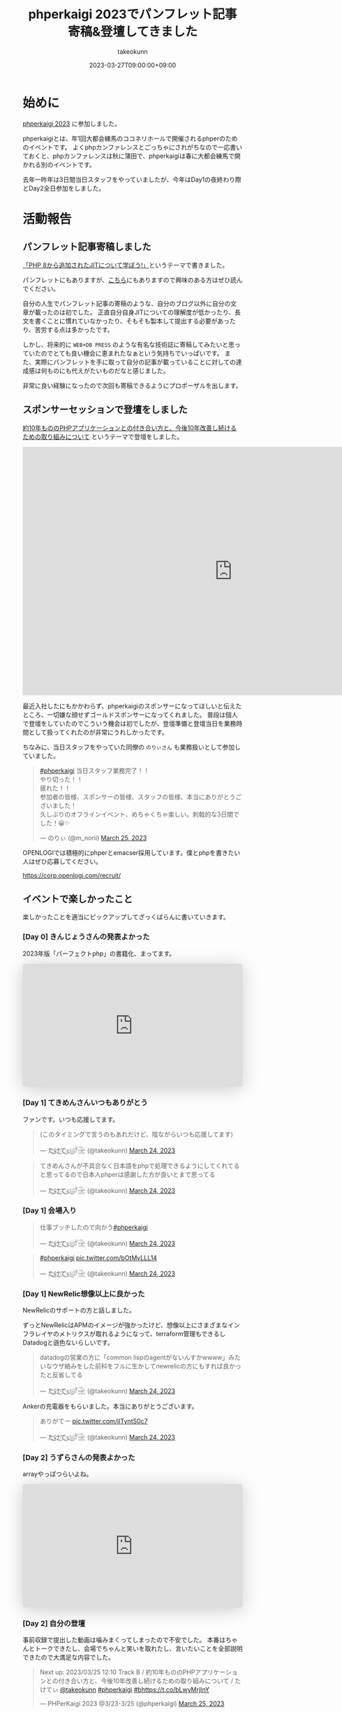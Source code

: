 :PROPERTIES:
:ID:       9DA3ED10-A90E-412C-9F59-BAAD89AD1E4D
:mtime:    20231204002646
:ctime:    20230327015058
:END:
#+TITLE: phperkaigi 2023でパンフレット記事寄稿&登壇してきました
#+AUTHOR: takeokunn
#+DESCRIPTION: description
#+DATE: 2023-03-27T09:00:00+09:00
#+HUGO_BASE_DIR: ../../
#+HUGO_SECTION: posts/diary
#+HUGO_CATEGORIES: diary
#+HUGO_TAGS: php phperkaigi
#+HUGO_DRAFT: false
#+STARTUP: content
#+STARTUP: nohideblocks
* 始めに

[[https://phperkaigi.jp/2023/][phperkaigi 2023]] に参加しました。

phperkaigiとは、年1回大都会練馬のココネリホールで開催されるphperのためのイベントです。
よくphpカンファレンスとごっちゃにされがちなので一応書いておくと、phpカンファレンスは秋に蒲田で、phperkaigiは春に大都会練馬で開かれる別のイベントです。

去年一昨年は3日間当日スタッフをやっていましたが、今年はDay1の夜終わり際とDay2全日参加をしました。

* 活動報告
** パンフレット記事寄稿しました

[[https://fortee.jp/phperkaigi-2023/speaker/proposal/view/cb553650-e1be-41ca-b6d4-669dc1d7698a][「PHP 8から追加されたJITについて学ぼう!」]]というテーマで書きました。

パンフレットにもありますが、[[id:C81D01DB-6135-46CD-B491-F35F42002417][こちら]]にもありますので興味のある方はぜひ読んでください。

自分の人生でパンフレット記事の寄稿のような、自分のブログ以外に自分の文章が載ったのは初でした。
正直自分自身JITについての理解度が低かったり、長文を書くことに慣れていなかったり、そもそも製本して提出する必要があったり、苦労する点は多かったです。

しかし、将来的に ~WEB+DB PRESS~ のような有名な技術誌に寄稿してみたいと思っていたのでとても良い機会に恵まれたなぁという気持ちでいっぱいです。
また、実際にパンフレットを手に取って自分の記事が載っていることに対しての達成感は何ものにも代えがたいものだなと感じました。

非常に良い経験になったので次回も寄稿できるようにプロポーザルを出します。

** スポンサーセッションで登壇をしました

[[https://fortee.jp/phperkaigi-2023/proposal/e2cfa96e-46d3-46e5-8269-8ee72c658582][約10年もののPHPアプリケーションとの付き合い方と、今後10年改善し続けるための取り組みについて]] というテーマで登壇をしました。

#+begin_export html
<iframe src="https://docs.google.com/presentation/d/e/2PACX-1vQU-ac8NFjJbWIP9a1vbt1nrXa7_I898CkrRNNUN0aYa8hA3tnzUF2PUw5cPqKe4hTnB8A_o0kigQq2/embed?start=false&loop=false&delayms=3000" frameborder="0" width="960" height="569" allowfullscreen="true" mozallowfullscreen="true" webkitallowfullscreen="true"></iframe>
#+end_export

最近入社したにもかかわらず、phperkaigiのスポンサーになってほしいと伝えたところ、一切嫌な顔せずゴールドスポンサーになってくれました。
普段は個人で登壇をしていたのでこういう機会は初でしたが、登壇準備と登壇当日を業務時間として扱ってくれたのが非常にうれしかったです。

ちなみに、当日スタッフをやっていた同僚の ~のりぃさん~ も業務扱いとして参加していました。

#+begin_export html
<blockquote class="twitter-tweet"><p lang="ja" dir="ltr"><a href="https://twitter.com/hashtag/phperkaigi?src=hash&amp;ref_src=twsrc%5Etfw">#phperkaigi</a> 当日スタッフ業務完了！！<br>やり切った！！<br>疲れた！！<br>参加者の皆様、スポンサーの皆様、スタッフの皆様、本当にありがとうございました！<br>久しぶりのオフラインイベント、めちゃくちゃ楽しい。刺戟的な3日間でした！😀✨</p>&mdash; のりぃ (@m_norii) <a href="https://twitter.com/m_norii/status/1639610187727409152?ref_src=twsrc%5Etfw">March 25, 2023</a></blockquote> <script async src="https://platform.twitter.com/widgets.js" charset="utf-8"></script>
#+end_export

OPENLOGIでは積極的にphperとemacser採用しています。僕とphpを書きたい人はぜひ応募してください。

https://corp.openlogi.com/recruit/

** イベントで楽しかったこと

楽しかったことを適当にピックアップしてざっくばらんに書いていきます。

*** [Day 0] きんじょうさんの発表よかった

2023年版「パーフェクトphp」の書籍化、まってます。

#+begin_export html
<iframe class="speakerdeck-iframe" frameborder="0" src="https://speakerdeck.com/player/c63c9a6f457f4609917543e6d73ac1a9" title="#phperkaigi 名著「パーフェクトPHP」のPart3に出てきたフレームワークを令和5年に書き直したらどんな感じですかね？" allowfullscreen="true" style="border: 0px; background: padding-box padding-box rgba(0, 0, 0, 0.1); margin: 0px; padding: 0px; border-radius: 6px; box-shadow: rgba(0, 0, 0, 0.2) 0px 5px 40px; width: 100%; height: auto; aspect-ratio: 560 / 314;" data-ratio="1.78343949044586"></iframe>
#+end_export

*** [Day 1] てきめんさんいつもありがとう

ファンです。いつも応援してます。

#+begin_export html
<blockquote class="twitter-tweet"><p lang="ja" dir="ltr">(このタイミングで言うのもあれだけど、陰ながらいつも応援してます)</p>&mdash; た҉͜け҉͜て҉͜ぃ҉͜𓁈𓈷 (@takeokunn) <a href="https://twitter.com/takeokunn/status/1639192412231991297?ref_src=twsrc%5Etfw">March 24, 2023</a></blockquote> <script async src="https://platform.twitter.com/widgets.js" charset="utf-8"></script>
#+end_export

#+begin_export html
<blockquote class="twitter-tweet"><p lang="ja" dir="ltr">てきめんさんが不具合なく日本語をphpで処理できるようにしてくれてると思ってるので日本人phperは感謝した方が良いとまで思ってる</p>&mdash; た҉͜け҉͜て҉͜ぃ҉͜𓁈𓈷 (@takeokunn) <a href="https://twitter.com/takeokunn/status/1639195470378721280?ref_src=twsrc%5Etfw">March 24, 2023</a></blockquote> <script async src="https://platform.twitter.com/widgets.js" charset="utf-8"></script>
#+end_export

*** [Day 1] 会場入り

#+begin_export html
<blockquote class="twitter-tweet"><p lang="ja" dir="ltr">仕事ブッチしたので向かう<a href="https://twitter.com/hashtag/phperkaigi?src=hash&amp;ref_src=twsrc%5Etfw">#phperkaigi</a></p>&mdash; た҉͜け҉͜て҉͜ぃ҉͜𓁈𓈷 (@takeokunn) <a href="https://twitter.com/takeokunn/status/1639185482608410624?ref_src=twsrc%5Etfw">March 24, 2023</a></blockquote> <script async src="https://platform.twitter.com/widgets.js" charset="utf-8"></script>
#+end_export

#+begin_export html
<blockquote class="twitter-tweet"><p lang="qme" dir="ltr"><a href="https://twitter.com/hashtag/phperkaigi?src=hash&amp;ref_src=twsrc%5Etfw">#phperkaigi</a> <a href="https://t.co/bOtMvLLL14">pic.twitter.com/bOtMvLLL14</a></p>&mdash; た҉͜け҉͜て҉͜ぃ҉͜𓁈𓈷 (@takeokunn) <a href="https://twitter.com/takeokunn/status/1639190703048921090?ref_src=twsrc%5Etfw">March 24, 2023</a></blockquote> <script async src="https://platform.twitter.com/widgets.js" charset="utf-8"></script>
#+end_export

*** [Day 1] NewRelic想像以上に良かった

NewRelicのサポートの方と話しました。

ずっとNewRelicはAPMのイメージが強かったけど、想像以上にさまざまなインフラレイヤのメトリクスが取れるようになって、terraform管理もできるしDatadogと遜色ないらしいです。

#+begin_export html
<blockquote class="twitter-tweet"><p lang="ja" dir="ltr">datadogの営業の方に「common lispのagentがないんすかwwww」みたいなウザ絡みをした前科をフルに生かしてnewrelicの方にもすれば良かったと反省してる</p>&mdash; た҉͜け҉͜て҉͜ぃ҉͜𓁈𓈷 (@takeokunn) <a href="https://twitter.com/takeokunn/status/1639214997560758273?ref_src=twsrc%5Etfw">March 24, 2023</a></blockquote> <script async src="https://platform.twitter.com/widgets.js" charset="utf-8"></script>
#+end_export

Ankerの充電器をもらいました。本当にありがとうございます。

#+begin_export html
<blockquote class="twitter-tweet"><p lang="ja" dir="ltr">ありがてー <a href="https://t.co/jITyntS0c7">pic.twitter.com/jITyntS0c7</a></p>&mdash; た҉͜け҉͜て҉͜ぃ҉͜𓁈𓈷 (@takeokunn) <a href="https://twitter.com/takeokunn/status/1639215903773687808?ref_src=twsrc%5Etfw">March 24, 2023</a></blockquote> <script async src="https://platform.twitter.com/widgets.js" charset="utf-8"></script>
#+end_export

*** [Day 2] うずらさんの発表よかった

arrayやっぱつらいよね。

#+begin_export html
<iframe class="speakerdeck-iframe" frameborder="0" src="https://speakerdeck.com/player/084eb5db590e424595c50ec43bb2f5ea" title="PHPの最高機能、配列を捨てよう！！ /  Throw away all PHP array now!!!" allowfullscreen="true" style="border: 0px; background: padding-box padding-box rgba(0, 0, 0, 0.1); margin: 0px; padding: 0px; border-radius: 6px; box-shadow: rgba(0, 0, 0, 0.2) 0px 5px 40px; width: 100%; height: auto; aspect-ratio: 560 / 314;" data-ratio="1.78343949044586"></iframe>
#+end_export

*** [Day 2] 自分の登壇

事前収録で提出した動画は噛みまくってしまったので不安でした。
本番はちゃんとトークできたし、会場でちゃんと笑いを取れたし、言いたいことを全部説明できたので大満足な内容でした。

#+begin_export html
<blockquote class="twitter-tweet"><p lang="ja" dir="ltr">Next up: 2023/03/25 12:10 Track B / 約10年もののPHPアプリケーションとの付き合い方と、今後10年改善し続けるための取り組みについて / たけてぃ <a href="https://twitter.com/takeokunn?ref_src=twsrc%5Etfw">@takeokunn</a> <a href="https://twitter.com/hashtag/phperkaigi?src=hash&amp;ref_src=twsrc%5Etfw">#phperkaigi</a> <a href="https://twitter.com/hashtag/b?src=hash&amp;ref_src=twsrc%5Etfw">#b</a><a href="https://t.co/bLwyMrjInY">https://t.co/bLwyMrjInY</a></p>&mdash; PHPerKaigi 2023 @3/23-3/25 (@phperkaigi) <a href="https://twitter.com/phperkaigi/status/1639463369202884608?ref_src=twsrc%5Etfw">March 25, 2023</a></blockquote> <script async src="https://platform.twitter.com/widgets.js" charset="utf-8"></script>
#+end_export

リアルうすゆきさんとも会えてよかったです。配信画面の調整してくれてありがとう。

*** [Day 2] ランチ寿司ビール

これが本当の[[https://yassu.jp/pukiwiki/index.php?MySQL+%BC%F7%BB%CA%A5%D3%A1%BC%A5%EB%CC%E4%C2%EA][寿司ビール問題]]だ！!!

#+begin_export html
<blockquote class="twitter-tweet"><p lang="ja" dir="ltr">寿司ビール問題 <a href="https://t.co/MaxFiqA2iQ">pic.twitter.com/MaxFiqA2iQ</a></p>&mdash; た҉͜け҉͜て҉͜ぃ҉͜𓁈𓈷 (@takeokunn) <a href="https://twitter.com/takeokunn/status/1639477983860895744?ref_src=twsrc%5Etfw">March 25, 2023</a></blockquote> <script async src="https://platform.twitter.com/widgets.js" charset="utf-8"></script>
#+end_export

*** [Day 2] あつくんとついに会えた

イキの良い若手と会えたのよかったです。うれしくてハグしました。

#+begin_export html
<blockquote class="twitter-tweet"><p lang="ja" dir="ltr">リアルあつさんだ!!! <a href="https://twitter.com/atsuPueri?ref_src=twsrc%5Etfw">@atsuPueri</a> <a href="https://twitter.com/hashtag/phperkaigi?src=hash&amp;ref_src=twsrc%5Etfw">#phperkaigi</a></p>&mdash; た҉͜け҉͜て҉͜ぃ҉͜𓁈𓈷 (@takeokunn) <a href="https://twitter.com/takeokunn/status/1639493572281106432?ref_src=twsrc%5Etfw">March 25, 2023</a></blockquote> <script async src="https://platform.twitter.com/widgets.js" charset="utf-8"></script>
#+end_export

*** [Day 2] effyさんと設計と品質について語りあった

ソフトウェア開発は人が死なないから品質への関心度が低いという話をしました。

値オブジェクトについてや、品質は要求から始めないから議論が空中戦になる、型というのはプロジェクトの治安が悪いから必要になってしまっている、レガシーコードどの向き合い方についてなどを話しました。

信頼境界線という単語が印象的でした。

https://blog.ohgaki.net/how-to-draw-and-protect-trust-boundary

*** [Day 2] LT大会

ペンライトはライブ感があってめちゃくちゃ良いですね。次回こそはLT登壇したいです。

#+begin_export html
<blockquote class="twitter-tweet"><p lang="ja" dir="ltr">LT大会では登壇者の&quot;推し色&quot;のペンライトの波が！！<a href="https://twitter.com/hashtag/peperkaigi?src=hash&amp;ref_src=twsrc%5Etfw">#peperkaigi</a> <a href="https://twitter.com/hashtag/a?src=hash&amp;ref_src=twsrc%5Etfw">#a</a> <a href="https://t.co/iQbOVFHxHD">pic.twitter.com/iQbOVFHxHD</a></p>&mdash; PHPerKaigi 2023 @3/23-3/25 (@phperkaigi) <a href="https://twitter.com/phperkaigi/status/1639179777767792641?ref_src=twsrc%5Etfw">March 24, 2023</a></blockquote> <script async src="https://platform.twitter.com/widgets.js" charset="utf-8"></script>
#+end_export

*** [Day 2] 懇親会

どうせコミュ障だから端っこでビール飲むことになるだろうなぁと思っていたけど、想像以上に多くの人と話せて楽しかったです。

Emacsユーザーのオジサンたちで集まって、実質Emacs懇親会を開催できたのが激熱でした。

オジサンたちにPCを広げて最新のEmacs事情を熱く語ったり、駆け出しの方にもEmacsの魅力とスタープログラマーへのあこがれを異常な熱量で語れたのが良かったです。

#+begin_export html
<blockquote class="twitter-tweet"><p lang="ja" dir="ltr">多分10個くらい離れてるおじさん達にemacsの最新情報を熱く語る実質emacs懇談会だった<a href="https://twitter.com/hashtag/phperkaigi?src=hash&amp;ref_src=twsrc%5Etfw">#phperkaigi</a></p>&mdash; た҉͜け҉͜て҉͜ぃ҉͜𓁈𓈷 (@takeokunn) <a href="https://twitter.com/takeokunn/status/1639594361532088320?ref_src=twsrc%5Etfw">March 25, 2023</a></blockquote> <script async src="https://platform.twitter.com/widgets.js" charset="utf-8"></script>
#+end_export

#+begin_export html
<blockquote class="twitter-tweet"><p lang="ja" dir="ltr">俺もことみんさんみたいに「emacsくんと仲良くなろう！」みたいなテーマで話すべきだなと</p>&mdash; た҉͜け҉͜て҉͜ぃ҉͜𓁈𓈷 (@takeokunn) <a href="https://twitter.com/takeokunn/status/1639596429185515522?ref_src=twsrc%5Etfw">March 25, 2023</a></blockquote> <script async src="https://platform.twitter.com/widgets.js" charset="utf-8"></script>
#+end_export

#+begin_export html
<blockquote class="twitter-tweet"><p lang="ja" dir="ltr">おじさん達のemacsに対しての意識改革が必要だなと強く感じた</p>&mdash; た҉͜け҉͜て҉͜ぃ҉͜𓁈𓈷 (@takeokunn) <a href="https://twitter.com/takeokunn/status/1639597272093822977?ref_src=twsrc%5Etfw">March 25, 2023</a></blockquote> <script async src="https://platform.twitter.com/widgets.js" charset="utf-8"></script>
#+end_export

結構な相手に認知されていたみたいだけど、プログラムオタクで怖いみたいな印象を持たれているらしいので、もっとフレンドリーな人だと思われる必要があるなと思いました。
あと、登壇したりブログ記事をもっと積極的に書いたりして覚えてもらうべく日々頑張るべきだなぁというのも感じました。

#+begin_export html
<blockquote class="twitter-tweet"><p lang="ja" dir="ltr">あんまプログラマとして強くないのでつよつよエンジニアみたいな紹介のされ方すると申し訳なくなるな</p>&mdash; た҉͜け҉͜て҉͜ぃ҉͜𓁈𓈷 (@takeokunn) <a href="https://twitter.com/takeokunn/status/1639635867093577731?ref_src=twsrc%5Etfw">March 25, 2023</a></blockquote> <script async src="https://platform.twitter.com/widgets.js" charset="utf-8"></script>
#+end_export

#+begin_export html
<blockquote class="twitter-tweet"><p lang="ja" dir="ltr">俺みたいな陰キャは登壇したりブログ記事書いたりして相手から声かけてもらえるようにしとかないといけないことを実感した</p>&mdash; た҉͜け҉͜て҉͜ぃ҉͜𓁈𓈷 (@takeokunn) <a href="https://twitter.com/takeokunn/status/1639638569861120001?ref_src=twsrc%5Etfw">March 25, 2023</a></blockquote> <script async src="https://platform.twitter.com/widgets.js" charset="utf-8"></script>
#+end_export

#+begin_export html
<blockquote class="twitter-tweet"><p lang="ja" dir="ltr">強いキャラ付け大事なのでみんな異常に好きなコンテンツを作ってアピりまくろう!!!</p>&mdash; た҉͜け҉͜て҉͜ぃ҉͜𓁈𓈷 (@takeokunn) <a href="https://twitter.com/takeokunn/status/1639641645217124354?ref_src=twsrc%5Etfw">March 25, 2023</a></blockquote> <script async src="https://platform.twitter.com/widgets.js" charset="utf-8"></script>
#+end_export

* 終わりに

去年と一昨年に当日スタッフをした時、自分はスタッフ業が絶望的に向いていなく、簡単なことをやらかすし本当にダメすぎるなと思ったので、来年は登壇をしたり別の形で貢献しようと考えていました。

#+begin_export html
<blockquote class="twitter-tweet"><p lang="ja" dir="ltr">疲労するとADHD度が高まりすぎて迷惑をかけすぎるのでスタッフ業はもうできないなという気持ちになってる</p>&mdash; た҉͜け҉͜て҉͜ぃ҉͜𓁈𓈷 (@takeokunn) <a href="https://twitter.com/takeokunn/status/1639643758445858817?ref_src=twsrc%5Etfw">March 25, 2023</a></blockquote> <script async src="https://platform.twitter.com/widgets.js" charset="utf-8"></script>
#+end_export

そういう意味では今年はちゃんと自分なりの目標を達成できたし、お祭を精いっぱい楽しめました。
phperkaigiはスタッフの方々の情熱に支えられているイベントだなぁと毎年しみじみ思わされます。
毎年本当にありがとうございます。来年も楽しみにしています。
